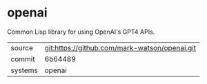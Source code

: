 * openai

Common Lisp library for using OpenAI's GPT4 APIs.

|---------+-----------------------------------------------|
| source  | git:https://github.com/mark-watson/openai.git |
| commit  | 6b64489                                       |
| systems | openai                                        |
|---------+-----------------------------------------------|
